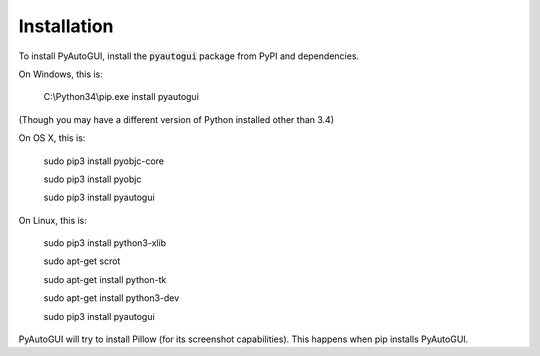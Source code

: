 .. default-role:: code

============
Installation
============

To install PyAutoGUI, install the `pyautogui` package from PyPI and dependencies.

On Windows, this is:

    C:\\Python34\\pip.exe install pyautogui

(Though you may have a different version of Python installed other than 3.4)

On OS X, this is:

    sudo pip3 install pyobjc-core

    sudo pip3 install pyobjc

    sudo pip3 install pyautogui

On Linux, this is:

    sudo pip3 install python3-xlib

    sudo apt-get scrot

    sudo apt-get install python-tk

    sudo apt-get install python3-dev

    sudo pip3 install pyautogui

PyAutoGUI will try to install Pillow (for its screenshot capabilities). This happens when pip installs PyAutoGUI.
